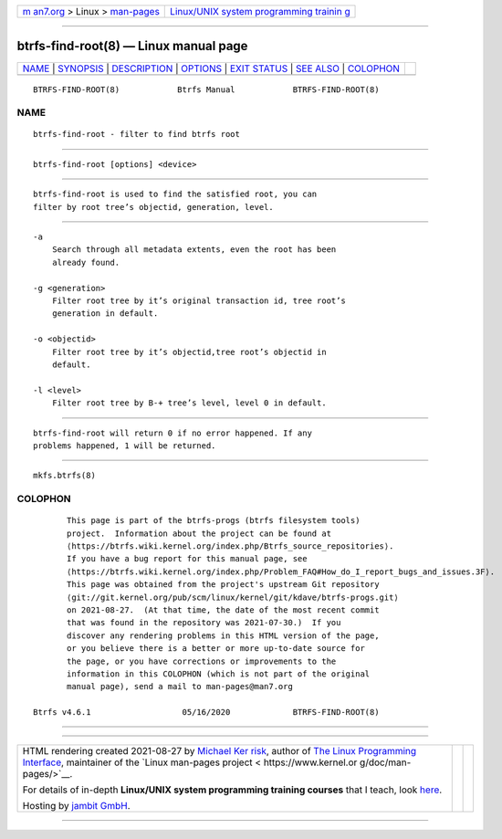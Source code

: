 .. container:: page-top

.. container:: nav-bar

   +----------------------------------+----------------------------------+
   | `m                               | `Linux/UNIX system programming   |
   | an7.org <../../../index.html>`__ | trainin                          |
   | > Linux >                        | g <http://man7.org/training/>`__ |
   | `man-pages <../index.html>`__    |                                  |
   +----------------------------------+----------------------------------+

--------------

btrfs-find-root(8) — Linux manual page
======================================

+-----------------------------------+-----------------------------------+
| `NAME <#NAME>`__ \|               |                                   |
| `SYNOPSIS <#SYNOPSIS>`__ \|       |                                   |
| `DESCRIPTION <#DESCRIPTION>`__ \| |                                   |
| `OPTIONS <#OPTIONS>`__ \|         |                                   |
| `EXIT STATUS <#EXIT_STATUS>`__ \| |                                   |
| `SEE ALSO <#SEE_ALSO>`__ \|       |                                   |
| `COLOPHON <#COLOPHON>`__          |                                   |
+-----------------------------------+-----------------------------------+
| .. container:: man-search-box     |                                   |
+-----------------------------------+-----------------------------------+

::

   BTRFS-FIND-ROOT(8)            Btrfs Manual            BTRFS-FIND-ROOT(8)

NAME
-------------------------------------------------

::

          btrfs-find-root - filter to find btrfs root


---------------------------------------------------------

::

          btrfs-find-root [options] <device>


---------------------------------------------------------------

::

          btrfs-find-root is used to find the satisfied root, you can
          filter by root tree’s objectid, generation, level.


-------------------------------------------------------

::

          -a
              Search through all metadata extents, even the root has been
              already found.

          -g <generation>
              Filter root tree by it’s original transaction id, tree root’s
              generation in default.

          -o <objectid>
              Filter root tree by it’s objectid,tree root’s objectid in
              default.

          -l <level>
              Filter root tree by B-+ tree’s level, level 0 in default.


---------------------------------------------------------------

::

          btrfs-find-root will return 0 if no error happened. If any
          problems happened, 1 will be returned.


---------------------------------------------------------

::

          mkfs.btrfs(8)

COLOPHON
---------------------------------------------------------

::

          This page is part of the btrfs-progs (btrfs filesystem tools)
          project.  Information about the project can be found at 
          ⟨https://btrfs.wiki.kernel.org/index.php/Btrfs_source_repositories⟩.
          If you have a bug report for this manual page, see
          ⟨https://btrfs.wiki.kernel.org/index.php/Problem_FAQ#How_do_I_report_bugs_and_issues.3F⟩.
          This page was obtained from the project's upstream Git repository
          ⟨git://git.kernel.org/pub/scm/linux/kernel/git/kdave/btrfs-progs.git⟩
          on 2021-08-27.  (At that time, the date of the most recent commit
          that was found in the repository was 2021-07-30.)  If you
          discover any rendering problems in this HTML version of the page,
          or you believe there is a better or more up-to-date source for
          the page, or you have corrections or improvements to the
          information in this COLOPHON (which is not part of the original
          manual page), send a mail to man-pages@man7.org

   Btrfs v4.6.1                   05/16/2020             BTRFS-FIND-ROOT(8)

--------------

--------------

.. container:: footer

   +-----------------------+-----------------------+-----------------------+
   | HTML rendering        |                       | |Cover of TLPI|       |
   | created 2021-08-27 by |                       |                       |
   | `Michael              |                       |                       |
   | Ker                   |                       |                       |
   | risk <https://man7.or |                       |                       |
   | g/mtk/index.html>`__, |                       |                       |
   | author of `The Linux  |                       |                       |
   | Programming           |                       |                       |
   | Interface <https:     |                       |                       |
   | //man7.org/tlpi/>`__, |                       |                       |
   | maintainer of the     |                       |                       |
   | `Linux man-pages      |                       |                       |
   | project <             |                       |                       |
   | https://www.kernel.or |                       |                       |
   | g/doc/man-pages/>`__. |                       |                       |
   |                       |                       |                       |
   | For details of        |                       |                       |
   | in-depth **Linux/UNIX |                       |                       |
   | system programming    |                       |                       |
   | training courses**    |                       |                       |
   | that I teach, look    |                       |                       |
   | `here <https://ma     |                       |                       |
   | n7.org/training/>`__. |                       |                       |
   |                       |                       |                       |
   | Hosting by `jambit    |                       |                       |
   | GmbH                  |                       |                       |
   | <https://www.jambit.c |                       |                       |
   | om/index_en.html>`__. |                       |                       |
   +-----------------------+-----------------------+-----------------------+

--------------

.. container:: statcounter

   |Web Analytics Made Easy - StatCounter|

.. |Cover of TLPI| image:: https://man7.org/tlpi/cover/TLPI-front-cover-vsmall.png
   :target: https://man7.org/tlpi/
.. |Web Analytics Made Easy - StatCounter| image:: https://c.statcounter.com/7422636/0/9b6714ff/1/
   :class: statcounter
   :target: https://statcounter.com/
